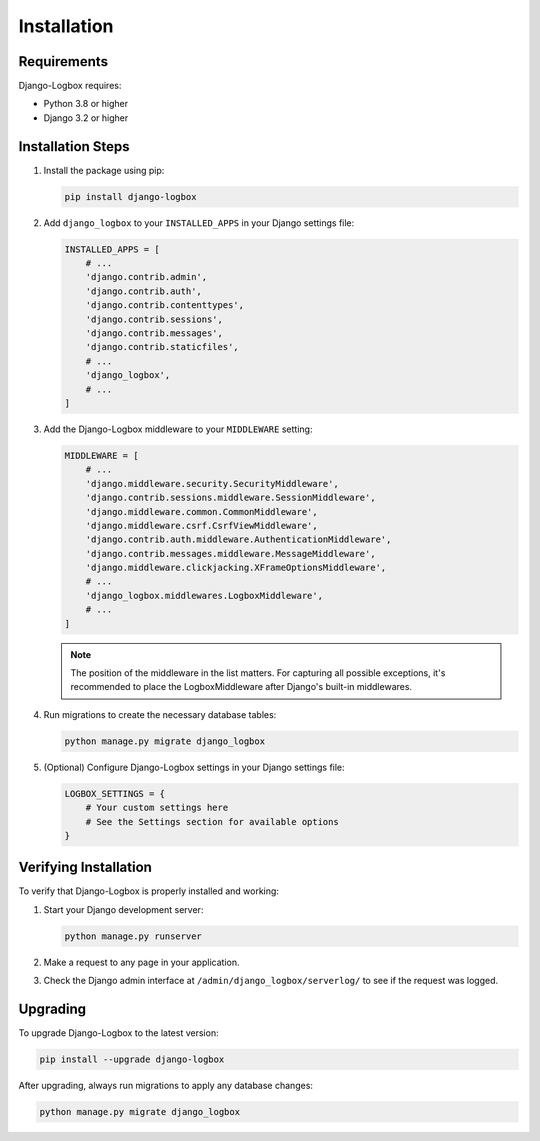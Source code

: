 Installation
============

Requirements
-----------

Django-Logbox requires:

* Python 3.8 or higher
* Django 3.2 or higher

Installation Steps
----------------

1. Install the package using pip:

   .. code-block:: bash

      pip install django-logbox

2. Add ``django_logbox`` to your ``INSTALLED_APPS`` in your Django settings file:

   .. code-block:: python

      INSTALLED_APPS = [
          # ...
          'django.contrib.admin',
          'django.contrib.auth',
          'django.contrib.contenttypes',
          'django.contrib.sessions',
          'django.contrib.messages',
          'django.contrib.staticfiles',
          # ...
          'django_logbox',
          # ...
      ]

3. Add the Django-Logbox middleware to your ``MIDDLEWARE`` setting:

   .. code-block:: python

      MIDDLEWARE = [
          # ...
          'django.middleware.security.SecurityMiddleware',
          'django.contrib.sessions.middleware.SessionMiddleware',
          'django.middleware.common.CommonMiddleware',
          'django.middleware.csrf.CsrfViewMiddleware',
          'django.contrib.auth.middleware.AuthenticationMiddleware',
          'django.contrib.messages.middleware.MessageMiddleware',
          'django.middleware.clickjacking.XFrameOptionsMiddleware',
          # ...
          'django_logbox.middlewares.LogboxMiddleware',
          # ...
      ]

   .. note::
      The position of the middleware in the list matters. For capturing all possible exceptions, 
      it's recommended to place the LogboxMiddleware after Django's built-in middlewares.

4. Run migrations to create the necessary database tables:

   .. code-block:: bash

      python manage.py migrate django_logbox

5. (Optional) Configure Django-Logbox settings in your Django settings file:

   .. code-block:: python

      LOGBOX_SETTINGS = {
          # Your custom settings here
          # See the Settings section for available options
      }

Verifying Installation
---------------------

To verify that Django-Logbox is properly installed and working:

1. Start your Django development server:

   .. code-block:: bash

      python manage.py runserver

2. Make a request to any page in your application.

3. Check the Django admin interface at ``/admin/django_logbox/serverlog/`` to see if the request was logged.

Upgrading
---------

To upgrade Django-Logbox to the latest version:

.. code-block:: bash

   pip install --upgrade django-logbox

After upgrading, always run migrations to apply any database changes:

.. code-block:: bash

   python manage.py migrate django_logbox